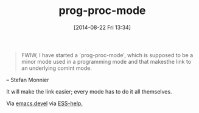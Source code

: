 #+POSTID: 8912
#+DATE: [2014-08-22 Fri 13:34]
#+OPTIONS: toc:nil num:nil todo:nil pri:nil tags:nil ^:nil TeX:nil
#+CATEGORY: Link
#+TAGS: Emacs
#+TITLE: prog-proc-mode

#+BEGIN_QUOTE
  FWIW, I have started a `prog-proc-mode', which is supposed to be a minor mode used in a programming mode and that makesthe link to an underlying comint mode.
#+END_QUOTE



-- Stefan Monnier

It will make the link easier; every mode has to do it all themselves.

Via [[http://article.gmane.org/gmane.emacs.devel/173791][emacs.devel]] via [[https://stat.ethz.ch/pipermail/ess-help/2014-August/010028.html][ESS-help.]]



